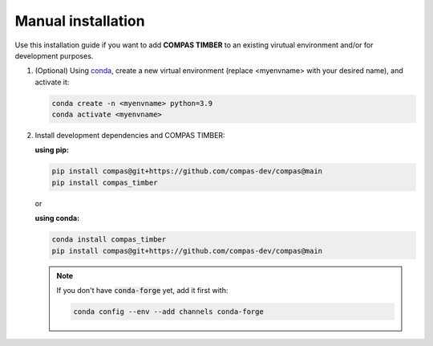 *******************
Manual installation
*******************



Use this installation guide if you want to add **COMPAS TIMBER** to an existing virutual environment and/or for development purposes.


1.  (Optional) Using `conda <https://anaconda.org/anaconda/conda>`__,
    create a new virtual environment (replace <myenvname> with your desired name), and activate it:

    .. code-block:: bash

       conda create -n <myenvname> python=3.9
       conda activate <myenvname>

2.  Install development dependencies and COMPAS TIMBER:

    **using pip:**

    .. code-block:: bash

        pip install compas@git+https://github.com/compas-dev/compas@main
        pip install compas_timber


    or

    **using conda:**


    .. code-block:: bash

        conda install compas_timber
        pip install compas@git+https://github.com/compas-dev/compas@main

    .. note::

        If you don't have :code:`conda-forge` yet, add it first with:

        .. code-block:: bash

            conda config --env --add channels conda-forge
